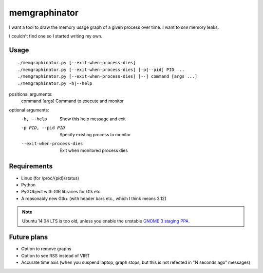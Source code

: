 memgraphinator
==============

I want a tool to draw the memory usage graph of a given process over time.
I want to *see* memory leaks.

I couldn't find one so I started writing my own.

.. image:: docs/memgraphinator.png


Usage
-----

::

    ./memgraphinator.py [--exit-when-process-dies]
    ./memgraphinator.py [--exit-when-process-dies] [-p|--pid] PID ...
    ./memgraphinator.py [--exit-when-process-dies] [--] command [args ...]
    ./memgraphinator.py -h|--help

positional arguments:
  command [args]        Command to execute and monitor

optional arguments:
  -h, --help            Show this help message and exit
  -p PID, --pid PID     Specify existing process to monitor
  --exit-when-process-dies
                        Exit when monitored process dies


Requirements
------------

- Linux (for /proc/{pid}/status)

- Python

- PyGObject with GIR libraries for Gtk etc.

- A reasonably new Gtk+ (with header bars etc., which I think means 3.12)

.. note:: Ubuntu 14.04 LTS is too old, unless you enable the unstable
          `GNOME 3 staging PPA`_.

.. _GNOME 3 staging PPA: https://launchpad.net/~gnome3-team/+archive/ubuntu/gnome3-staging


Future plans
------------

- Option to remove graphs
- Option to see RSS instead of VIRT
- Accurate time axis (when you suspend laptop, graph stops, but this is
  not refected in "N seconds ago" messages)
